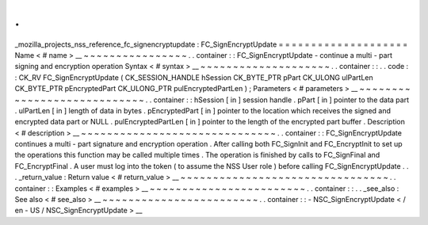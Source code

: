 .
.
_mozilla_projects_nss_reference_fc_signencryptupdate
:
FC_SignEncryptUpdate
=
=
=
=
=
=
=
=
=
=
=
=
=
=
=
=
=
=
=
=
Name
<
#
name
>
__
~
~
~
~
~
~
~
~
~
~
~
~
~
~
~
~
.
.
container
:
:
FC_SignEncryptUpdate
-
continue
a
multi
-
part
signing
and
encryption
operation
Syntax
<
#
syntax
>
__
~
~
~
~
~
~
~
~
~
~
~
~
~
~
~
~
~
~
~
~
.
.
container
:
:
.
.
code
:
:
CK_RV
FC_SignEncryptUpdate
(
CK_SESSION_HANDLE
hSession
CK_BYTE_PTR
pPart
CK_ULONG
ulPartLen
CK_BYTE_PTR
pEncryptedPart
CK_ULONG_PTR
pulEncryptedPartLen
)
;
Parameters
<
#
parameters
>
__
~
~
~
~
~
~
~
~
~
~
~
~
~
~
~
~
~
~
~
~
~
~
~
~
~
~
~
~
.
.
container
:
:
hSession
[
in
]
session
handle
.
pPart
[
in
]
pointer
to
the
data
part
.
ulPartLen
[
in
]
length
of
data
in
bytes
.
pEncryptedPart
[
in
]
pointer
to
the
location
which
receives
the
signed
and
encrypted
data
part
or
NULL
.
pulEncryptedPartLen
[
in
]
pointer
to
the
length
of
the
encrypted
part
buffer
.
Description
<
#
description
>
__
~
~
~
~
~
~
~
~
~
~
~
~
~
~
~
~
~
~
~
~
~
~
~
~
~
~
~
~
~
~
.
.
container
:
:
FC_SignEncryptUpdate
continues
a
multi
-
part
signature
and
encryption
operation
.
After
calling
both
FC_SignInit
and
FC_EncryptInit
to
set
up
the
operations
this
function
may
be
called
multiple
times
.
The
operation
is
finished
by
calls
to
FC_SignFinal
and
FC_EncryptFinal
.
A
user
must
log
into
the
token
(
to
assume
the
NSS
User
role
)
before
calling
FC_SignEncryptUpdate
.
.
.
_return_value
:
Return
value
<
#
return_value
>
__
~
~
~
~
~
~
~
~
~
~
~
~
~
~
~
~
~
~
~
~
~
~
~
~
~
~
~
~
~
~
~
~
.
.
container
:
:
Examples
<
#
examples
>
__
~
~
~
~
~
~
~
~
~
~
~
~
~
~
~
~
~
~
~
~
~
~
~
~
.
.
container
:
:
.
.
_see_also
:
See
also
<
#
see_also
>
__
~
~
~
~
~
~
~
~
~
~
~
~
~
~
~
~
~
~
~
~
~
~
~
~
.
.
container
:
:
-
NSC_SignEncryptUpdate
<
/
en
-
US
/
NSC_SignEncryptUpdate
>
__
